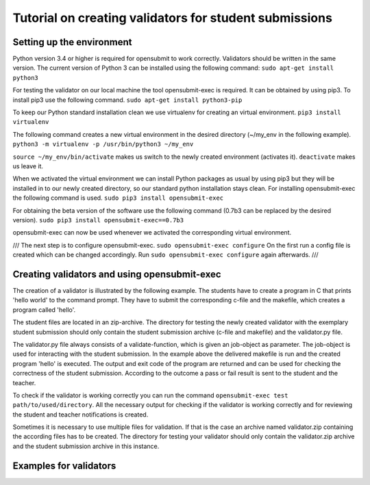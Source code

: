 Tutorial on creating validators for student submissions
###################################################

Setting up the environment
**************************

Python version 3.4 or higher is required for opensubmit to work correctly.
Validators should be written in the same version.
The current version of Python 3 can be installed using the following command:
``sudo apt-get install python3``

For testing the validator on our local machine the tool opensubmit-exec is required.
It can be obtained by using pip3.
To install pip3 use the following command.
``sudo apt-get install python3-pip``

To keep our Python standard installation clean we use virtualenv for creating an virtual environment.
``pip3 install virtualenv``

The following command creates a new virtual environment in the desired directory (~/my_env in the following example).
``python3 -m virtualenv -p /usr/bin/python3 ~/my_env``

``source ~/my_env/bin/activate`` makes us switch to the newly created environment (activates it).
``deactivate`` makes us leave it.

When we activated the virtual environment we can install Python packages as usual by using pip3 but they will be installed in to our newly created directory, so our standard python installation stays clean.
For installing opensubmit-exec the following command is used.
``sudo pip3 install opensubmit-exec``

For obtaining the beta version of the software use the following command (0.7b3 can be replaced by the desired version).
``sudo pip3 install opensubmit-exec==0.7b3`` 

opensubmit-exec can now be used whenever we activated the corresponding virtual environment.

///
The next step is to configure opensubmit-exec.
``sudo opensubmit-exec configure``
On the first run a config file is created which can be changed accordingly.
Run ``sudo opensubmit-exec configure`` again afterwards.
///

Creating validators and using opensubmit-exec
*********************************************

The creation of a validator is illustrated by the following example.
The students have to create a program in C that prints 'hello world' to the command prompt.
They have to submit the corresponding c-file and the makefile, which creates a program called 'hello'.

The student files are located in an zip-archive.
The directory for testing the newly created validator with the exemplary student submission should only contain the student submission archive (c-file and makefile) and the validator.py file.

.. image:: files/validation_example_hello.png

The validator.py file always consists of a validate-function, which is given an job-object as parameter.
The job-object is used for interacting with the student submission.
In the example above the delivered makefile is run and the created program 'hello' is executed.
The output and exit code of the program are returned and can be used for checking the correctness of the student submission.
According to the outcome a pass or fail result is sent to the student and the teacher.

To check if the validator is working correctly you can run the command ``opensubmit-exec test path/to/used/directory``.
All the necessary output for checking if the validator is working correctly and for reviewing the student and teacher notifications is created.

Sometimes it is necessary to use multiple files for validation.
If that is the case an archive named validator.zip containing the according files has to be created.
The directory for testing your validator should only contain the validator.zip archive and the student submission archive in this instance.

Examples for validators
***********************

